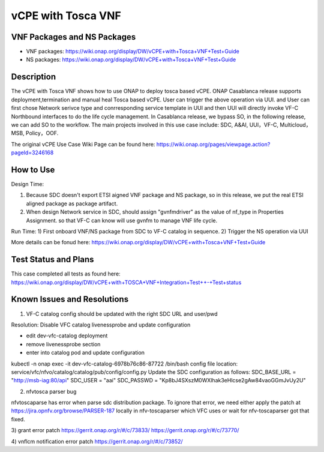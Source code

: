 .. _docs_vcpe_tosca:

vCPE with Tosca VNF
----------------------------

VNF Packages and NS Packages 
~~~~~~~~~~~~

- VNF packages: https://wiki.onap.org/display/DW/vCPE+with+Tosca+VNF+Test+Guide
- NS packages: https://wiki.onap.org/display/DW/vCPE+with+Tosca+VNF+Test+Guide

Description
~~~~~~~~~~~
The vCPE with Tosca VNF shows how to use ONAP to deploy tosca based vCPE. ONAP Casablanca release supports deployment,termination and manual heal Tosca based vCPE. User can trigger the above operation via UUI. and User can first chose Network serivce type and conrresponding service template in UUI and then UUI will directly invoke VF-C Northbound interfaces to do the life cycle management. In Casablanca release, we bypass SO, in the following release, we can add SO to the workflow. The main projects involved in this use case include: SDC, A&AI, UUI，VF-C, Multicloud，MSB, Policy，OOF.

The original vCPE Use Case Wiki Page can be found here: https://wiki.onap.org/pages/viewpage.action?pageId=3246168

How to Use
~~~~~~~~~~
Design Time:

1) Because SDC doesn't export ETSI aigned VNF package and NS package, so in this release, we put the real ETSI aligned package as package artifact.
2) When design Network service in SDC, should assign "gvnfmdriver" as the value of nf_type in Properties Assignment. so that VF-C can know will use gvnfm to manage VNF life cycle.

Run Time:
1) First onboard VNF/NS package from SDC to VF-C catalog in sequence.
2) Trigger the NS operation via UUI

More details can be fonud here: https://wiki.onap.org/display/DW/vCPE+with+Tosca+VNF+Test+Guide

Test Status and Plans
~~~~~~~~~~~~~~~~~~~~~
This case completed all tests as found here: https://wiki.onap.org/display/DW/vCPE+with+TOSCA+VNF+Integration+Test++-+Test+status

Known Issues and Resolutions
~~~~~~~~~~~~~~~~~~~~~~~~~~~~
1) VF-C catalog config should be updated with the right SDC URL and user/pwd

Resolution: Disable VFC catalog livenessprobe and update configuration

- edit dev-vfc-catalog deployment
- remove livenessprobe section
- enter into catalog pod and update configuration
kubectl -n onap exec -it dev-vfc-catalog-6978b76c86-87722  /bin/bash
config file location: service/vfc/nfvo/catalog/catalog/pub/config/config.py 
Update the SDC configuration as follows:
SDC_BASE_URL = "http://msb-iag:80/api"
SDC_USER = "aai"
SDC_PASSWD = "Kp8bJ4SXszM0WXlhak3eHlcse2gAw84vaoGGmJvUy2U"

2) nfvtosca parser bug

nfvtoscaparse has error when parse sdc distribution package.
To ignore that error, we need either apply the patch at https://jira.opnfv.org/browse/PARSER-187 locally in nfv-toscaparser which VFC uses or wait for nfv-toscaparser got that fixed. 

3) grant error patch
https://gerrit.onap.org/r/#/c/73833/
https://gerrit.onap.org/r/#/c/73770/

4) vnflcm notification error patch
https://gerrit.onap.org/r/#/c/73852/

